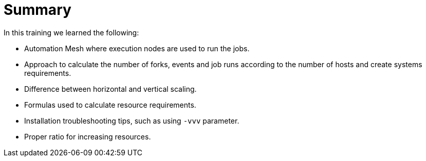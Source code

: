 = Summary 

In this training we learned the following:

- Automation Mesh where execution nodes are used to run the jobs.
- Approach to calculate the number of forks, events and job runs according to the number of hosts and create systems requirements.
- Difference between horizontal and vertical scaling.
- Formulas used to calculate resource requirements.
- Installation troubleshooting tips, such as using `-vvv` parameter.
- Proper ratio for increasing resources.
